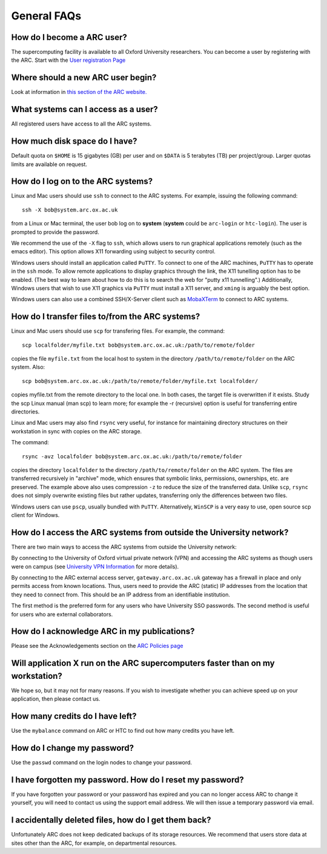 General FAQs
============
  
How do I become a ARC user?
---------------------------
The supercomputing facility is available to all Oxford University researchers.  You can become a user by registering with the ARC. 
Start with the `User registration Page <https://www.arc.ox.ac.uk/getting-started-obtaining-an-account>`_

Where should a new ARC user begin?
----------------------------------
Look at information in `this section of the ARC website. <https://www.arc.ox.ac.uk/what-next>`_

What systems can I access as a user?
------------------------------------
All registered users have access to all the ARC systems.

How much disk space do I have?
------------------------------
Default quota on ``$HOME`` is 15 gigabytes (GB) per user and on ``$DATA`` is 5 terabytes (TB) per project/group.  Larger quotas limits are available on request.

How do I log on to the ARC systems?
-----------------------------------
Linux and Mac users should use ``ssh`` to connect to the ARC systems.  For example, issuing the following command:: 

  ssh -X bob@system.arc.ox.ac.uk

from a Linux or Mac terminal, the user bob log on to **system** (**system** could be ``arc-login`` or ``htc-login``).  The user is prompted to provide the password.

We recommend the use of the ``-X`` flag to ``ssh``, which allows users to run graphical applications remotely (such as the emacs editor).  This option allows X11 forwarding using subject to security control.

Windows users should install an application called ``PuTTY``. To connect to one of the ARC machines, ``PuTTY`` has to operate in the ``ssh``
mode.  To allow remote applications to display graphics through the link, the X11 tunelling option has to be enabled.  (The best way to learn about how to do this
is to search the web for "putty x11 tunnelling".)  Additionally, Windows users that wish to use X11 graphics via ``PuTTY`` must install a X11 server, and ``xming`` is arguably the best option. 

Windows users can also use a combined SSH/X-Server client such as `MobaXTerm <https://mobaxterm.mobatek.net/>`_ to connect to ARC systems.

How do I transfer files to/from the ARC systems?
------------------------------------------------
Linux and Mac users should use ``scp`` for transfering files.  For example, the command::

   scp localfolder/myfile.txt bob@system.arc.ox.ac.uk:/path/to/remote/folder

copies the file ``myfile.txt`` from the local host to system in the directory ``/path/to/remote/folder`` on the ARC system.  Also::

   scp bob@system.arc.ox.ac.uk:/path/to/remote/folder/myfile.txt localfolder/

copies myfile.txt from the remote directory to the local one.  In both cases, the target file is overwritten if it exists.  Study the scp Linux manual (man scp)
to learn more; for example the -r (recursive) option is useful for transferring entire directories.

Linux and Mac users may also find ``rsync`` very useful, for instance for maintaining directory structures on their workstation in sync with copies on the ARC storage.

The command::

   rsync -avz localfolder bob@system.arc.ox.ac.uk:/path/to/remote/folder

copies the directory ``localfolder`` to the directory ``/path/to/remote/folder`` on the ARC system. The files are transferred recursively in "archive" mode, which ensures that symbolic links, permissions, ownerships, etc. are preserved.  The example above also uses compression ``-z`` to reduce the size of the transferred data. Unlike ``scp``, ``rsync`` does not simply overwrite existing files but rather updates, transferring only the differences between two files.

Windows users can use ``pscp``, usually bundled with ``PuTTY``.  Alternatively, ``WinSCP`` is a very easy to use, open source scp client for Windows.

 
How do I access the ARC systems from outside the University network?
--------------------------------------------------------------------
There are two main ways to access the ARC systems from outside the University network:

By connecting to the University of Oxford virtual private network (VPN) and accessing the ARC systems as though users were on campus
(see `University VPN Information <http://help.it.ox.ac.uk/network/vpn/index>`_ for more details).

By connecting to the ARC external access server, ``gateway.arc.ox.ac.uk`` gateway has a firewall in place and only permits access from known locations.
Thus, users need to provide the ARC (static) IP addresses from the location that they need to connect from.  This should be an IP address from an identifiable institution. 

The first method is the preferred form for any users who have University SSO passwords.  The second method is useful for users who are external collaborators.

 
How do I acknowledge ARC in my publications?
--------------------------------------------
Please see the Acknowledgements section on the `ARC Policies page <https://www.arc.ox.ac.uk/policies>`_

 
Will application X run on the ARC supercomputers faster than on my workstation?
-------------------------------------------------------------------------------
We hope so, but it may not for many reasons.  If you wish to investigate whether you can achieve speed up on your application, then please contact us.

 
How many credits do I have left?
--------------------------------
Use the ``mybalance`` command on ARC or HTC to find out how many credits you have left.

 
How do I change my password?
----------------------------
Use the ``passwd`` command on the login nodes to change your password.

 
I have forgotten my password. How do I reset my password?
---------------------------------------------------------
If you have forgotten your password or your password has expired and you can no longer access ARC to change it yourself, you will need to contact us using
the support email address.  We will then issue a temporary password via email.

 
I accidentally deleted files, how do I get them back?
-----------------------------------------------------
Unfortunately ARC does not keep dedicated backups of its storage resources.  We recommend that users store data at sites other than the ARC, for example, on
departmental resources.
